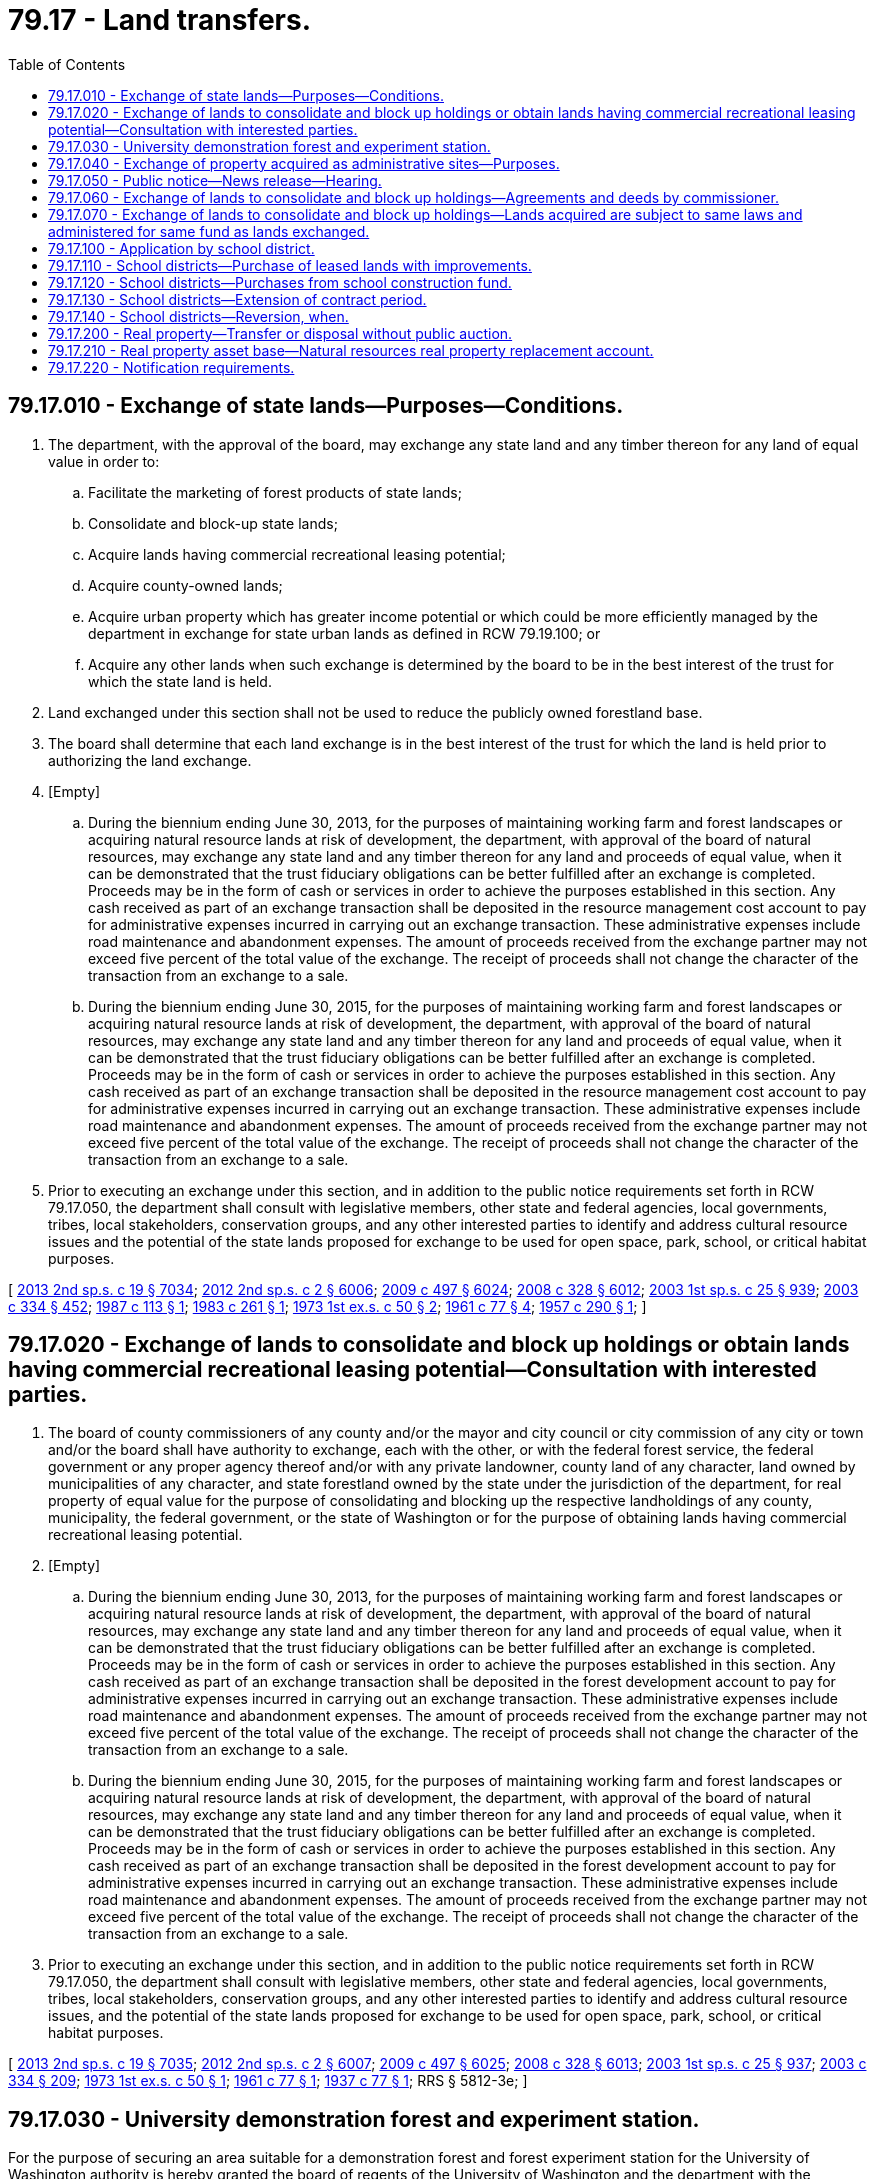 = 79.17 - Land transfers.
:toc:

== 79.17.010 - Exchange of state lands—Purposes—Conditions.
. The department, with the approval of the board, may exchange any state land and any timber thereon for any land of equal value in order to:

.. Facilitate the marketing of forest products of state lands;

.. Consolidate and block-up state lands;

.. Acquire lands having commercial recreational leasing potential;

.. Acquire county-owned lands;

.. Acquire urban property which has greater income potential or which could be more efficiently managed by the department in exchange for state urban lands as defined in RCW 79.19.100; or

.. Acquire any other lands when such exchange is determined by the board to be in the best interest of the trust for which the state land is held.

. Land exchanged under this section shall not be used to reduce the publicly owned forestland base.

. The board shall determine that each land exchange is in the best interest of the trust for which the land is held prior to authorizing the land exchange.

. [Empty]
.. During the biennium ending June 30, 2013, for the purposes of maintaining working farm and forest landscapes or acquiring natural resource lands at risk of development, the department, with approval of the board of natural resources, may exchange any state land and any timber thereon for any land and proceeds of equal value, when it can be demonstrated that the trust fiduciary obligations can be better fulfilled after an exchange is completed. Proceeds may be in the form of cash or services in order to achieve the purposes established in this section. Any cash received as part of an exchange transaction shall be deposited in the resource management cost account to pay for administrative expenses incurred in carrying out an exchange transaction. These administrative expenses include road maintenance and abandonment expenses. The amount of proceeds received from the exchange partner may not exceed five percent of the total value of the exchange. The receipt of proceeds shall not change the character of the transaction from an exchange to a sale.

.. During the biennium ending June 30, 2015, for the purposes of maintaining working farm and forest landscapes or acquiring natural resource lands at risk of development, the department, with approval of the board of natural resources, may exchange any state land and any timber thereon for any land and proceeds of equal value, when it can be demonstrated that the trust fiduciary obligations can be better fulfilled after an exchange is completed. Proceeds may be in the form of cash or services in order to achieve the purposes established in this section. Any cash received as part of an exchange transaction shall be deposited in the resource management cost account to pay for administrative expenses incurred in carrying out an exchange transaction. These administrative expenses include road maintenance and abandonment expenses. The amount of proceeds received from the exchange partner may not exceed five percent of the total value of the exchange. The receipt of proceeds shall not change the character of the transaction from an exchange to a sale.

. Prior to executing an exchange under this section, and in addition to the public notice requirements set forth in RCW 79.17.050, the department shall consult with legislative members, other state and federal agencies, local governments, tribes, local stakeholders, conservation groups, and any other interested parties to identify and address cultural resource issues and the potential of the state lands proposed for exchange to be used for open space, park, school, or critical habitat purposes.

[ http://lawfilesext.leg.wa.gov/biennium/2013-14/Pdf/Bills/Session%20Laws/Senate/5035-S.SL.pdf?cite=2013%202nd%20sp.s.%20c%2019%20§%207034[2013 2nd sp.s. c 19 § 7034]; http://lawfilesext.leg.wa.gov/biennium/2011-12/Pdf/Bills/Session%20Laws/Senate/6074.SL.pdf?cite=2012%202nd%20sp.s.%20c%202%20§%206006[2012 2nd sp.s. c 2 § 6006]; http://lawfilesext.leg.wa.gov/biennium/2009-10/Pdf/Bills/Session%20Laws/House/1216-S.SL.pdf?cite=2009%20c%20497%20§%206024[2009 c 497 § 6024]; http://lawfilesext.leg.wa.gov/biennium/2007-08/Pdf/Bills/Session%20Laws/House/2765-S.SL.pdf?cite=2008%20c%20328%20§%206012[2008 c 328 § 6012]; http://lawfilesext.leg.wa.gov/biennium/2003-04/Pdf/Bills/Session%20Laws/Senate/5404-S.SL.pdf?cite=2003%201st%20sp.s.%20c%2025%20§%20939[2003 1st sp.s. c 25 § 939]; http://lawfilesext.leg.wa.gov/biennium/2003-04/Pdf/Bills/Session%20Laws/House/1252.SL.pdf?cite=2003%20c%20334%20§%20452[2003 c 334 § 452]; http://leg.wa.gov/CodeReviser/documents/sessionlaw/1987c113.pdf?cite=1987%20c%20113%20§%201[1987 c 113 § 1]; http://leg.wa.gov/CodeReviser/documents/sessionlaw/1983c261.pdf?cite=1983%20c%20261%20§%201[1983 c 261 § 1]; http://leg.wa.gov/CodeReviser/documents/sessionlaw/1973ex1c50.pdf?cite=1973%201st%20ex.s.%20c%2050%20§%202[1973 1st ex.s. c 50 § 2]; http://leg.wa.gov/CodeReviser/documents/sessionlaw/1961c77.pdf?cite=1961%20c%2077%20§%204[1961 c 77 § 4]; http://leg.wa.gov/CodeReviser/documents/sessionlaw/1957c290.pdf?cite=1957%20c%20290%20§%201[1957 c 290 § 1]; ]

== 79.17.020 - Exchange of lands to consolidate and block up holdings or obtain lands having commercial recreational leasing potential—Consultation with interested parties.
. The board of county commissioners of any county and/or the mayor and city council or city commission of any city or town and/or the board shall have authority to exchange, each with the other, or with the federal forest service, the federal government or any proper agency thereof and/or with any private landowner, county land of any character, land owned by municipalities of any character, and state forestland owned by the state under the jurisdiction of the department, for real property of equal value for the purpose of consolidating and blocking up the respective landholdings of any county, municipality, the federal government, or the state of Washington or for the purpose of obtaining lands having commercial recreational leasing potential.

. [Empty]
.. During the biennium ending June 30, 2013, for the purposes of maintaining working farm and forest landscapes or acquiring natural resource lands at risk of development, the department, with approval of the board of natural resources, may exchange any state land and any timber thereon for any land and proceeds of equal value, when it can be demonstrated that the trust fiduciary obligations can be better fulfilled after an exchange is completed. Proceeds may be in the form of cash or services in order to achieve the purposes established in this section. Any cash received as part of an exchange transaction shall be deposited in the forest development account to pay for administrative expenses incurred in carrying out an exchange transaction. These administrative expenses include road maintenance and abandonment expenses. The amount of proceeds received from the exchange partner may not exceed five percent of the total value of the exchange. The receipt of proceeds shall not change the character of the transaction from an exchange to a sale.

.. During the biennium ending June 30, 2015, for the purposes of maintaining working farm and forest landscapes or acquiring natural resource lands at risk of development, the department, with approval of the board of natural resources, may exchange any state land and any timber thereon for any land and proceeds of equal value, when it can be demonstrated that the trust fiduciary obligations can be better fulfilled after an exchange is completed. Proceeds may be in the form of cash or services in order to achieve the purposes established in this section. Any cash received as part of an exchange transaction shall be deposited in the forest development account to pay for administrative expenses incurred in carrying out an exchange transaction. These administrative expenses include road maintenance and abandonment expenses. The amount of proceeds received from the exchange partner may not exceed five percent of the total value of the exchange. The receipt of proceeds shall not change the character of the transaction from an exchange to a sale.

. Prior to executing an exchange under this section, and in addition to the public notice requirements set forth in RCW 79.17.050, the department shall consult with legislative members, other state and federal agencies, local governments, tribes, local stakeholders, conservation groups, and any other interested parties to identify and address cultural resource issues, and the potential of the state lands proposed for exchange to be used for open space, park, school, or critical habitat purposes.

[ http://lawfilesext.leg.wa.gov/biennium/2013-14/Pdf/Bills/Session%20Laws/Senate/5035-S.SL.pdf?cite=2013%202nd%20sp.s.%20c%2019%20§%207035[2013 2nd sp.s. c 19 § 7035]; http://lawfilesext.leg.wa.gov/biennium/2011-12/Pdf/Bills/Session%20Laws/Senate/6074.SL.pdf?cite=2012%202nd%20sp.s.%20c%202%20§%206007[2012 2nd sp.s. c 2 § 6007]; http://lawfilesext.leg.wa.gov/biennium/2009-10/Pdf/Bills/Session%20Laws/House/1216-S.SL.pdf?cite=2009%20c%20497%20§%206025[2009 c 497 § 6025]; http://lawfilesext.leg.wa.gov/biennium/2007-08/Pdf/Bills/Session%20Laws/House/2765-S.SL.pdf?cite=2008%20c%20328%20§%206013[2008 c 328 § 6013]; http://lawfilesext.leg.wa.gov/biennium/2003-04/Pdf/Bills/Session%20Laws/Senate/5404-S.SL.pdf?cite=2003%201st%20sp.s.%20c%2025%20§%20937[2003 1st sp.s. c 25 § 937]; http://lawfilesext.leg.wa.gov/biennium/2003-04/Pdf/Bills/Session%20Laws/House/1252.SL.pdf?cite=2003%20c%20334%20§%20209[2003 c 334 § 209]; http://leg.wa.gov/CodeReviser/documents/sessionlaw/1973ex1c50.pdf?cite=1973%201st%20ex.s.%20c%2050%20§%201[1973 1st ex.s. c 50 § 1]; http://leg.wa.gov/CodeReviser/documents/sessionlaw/1961c77.pdf?cite=1961%20c%2077%20§%201[1961 c 77 § 1]; http://leg.wa.gov/CodeReviser/documents/sessionlaw/1937c77.pdf?cite=1937%20c%2077%20§%201[1937 c 77 § 1]; RRS § 5812-3e; ]

== 79.17.030 - University demonstration forest and experiment station.
For the purpose of securing an area suitable for a demonstration forest and forest experiment station for the University of Washington authority is hereby granted the board of regents of the University of Washington and the department with the approval of the board, acting with the advice and approval of the attorney general, to exchange all or any portion of the granted lands of the University of Washington assigned for the support of said university by section 9 of chapter 122 of the act of March 14, 1893, enacted by the legislature of Washington, being entitled, "An act providing for the location, construction and maintenance of the University of Washington, and making an appropriation therefor, and declaring an emergency," for all or any portion of such lands as may be acquired by the state under and by virtue of chapter 102, Laws of 1913, being: "An act relating to lands granted to the state for common schools and for educational, penal, reformatory, charitable, capitol buildings and other purposes providing for the completion of such grants and the relinquishment of certain granted lands; and making an appropriation," approved March 18, 1913, by exchange with the United States in the Pilchuck-Sultan-Wallace watersheds included within the present boundaries of the Snoqualmie national forest. The board of regents and department with the advice and approval required by this section are hereby authorized to execute such agreements, writings, or relinquishments as are necessary or proper for the purpose of carrying said exchange into effect and such agreements or other writings to be executed in duplicate, one to be filed with the department and one to be delivered to the board of regents. The exchange shall be made upon the basis of equal values to be determined by careful valuation of the areas to be exchanged.

[ http://lawfilesext.leg.wa.gov/biennium/2003-04/Pdf/Bills/Session%20Laws/House/1252.SL.pdf?cite=2003%20c%20334%20§%20446[2003 c 334 § 446]; http://leg.wa.gov/CodeReviser/documents/sessionlaw/1917c66.pdf?cite=1917%20c%2066%20§%201[1917 c 66 § 1]; RRS § 7848; ]

== 79.17.040 - Exchange of property acquired as administrative sites—Purposes.
The department may exchange surplus real property previously acquired by the department as administrative sites. The property may be exchanged for any public or private real property of equal value, to preserve archeological sites on trust lands, to acquire land to be held in natural preserves, to maintain habitats for endangered species, or to acquire or enhance sites to be dedicated for recreational purposes.

[ http://lawfilesext.leg.wa.gov/biennium/2003-04/Pdf/Bills/Session%20Laws/House/1252.SL.pdf?cite=2003%20c%20334%20§%20453[2003 c 334 § 453]; http://leg.wa.gov/CodeReviser/documents/sessionlaw/1979c24.pdf?cite=1979%20c%2024%20§%201[1979 c 24 § 1]; ]

== 79.17.050 - Public notice—News release—Hearing.
Before a proposed exchange is presented to the board involving an exchange of any lands under the administrative control of the department, the department shall hold a public hearing on the proposal in the county where the state-owned land or the greatest proportion thereof is located. Ten days but not more than twenty-five days prior to such hearing, the department shall publish a paid public notice of reasonable size in display advertising form, setting forth the date, time, and place of the hearing, at least once in one or more daily newspapers of general circulation in the county and at least once in one or more weekly newspapers circulated in the area where the state-owned land is located. A news release pertaining to the hearing shall be disseminated among printed and electronic media in the area where the state-owned land is located. The public notice and news release also shall identify lands involved in the proposed exchange and describe the purposes of the exchange and proposed use of the lands involved. A summary of the testimony presented at the hearings shall be prepared for the board's consideration when reviewing the department's exchange proposal. If there is a failure to substantially comply with the procedures set forth in this section, then the exchange agreement shall be subject to being declared invalid by a court. Any such suit must be brought within one year from the date of the exchange agreement.

[ http://lawfilesext.leg.wa.gov/biennium/2003-04/Pdf/Bills/Session%20Laws/House/1252.SL.pdf?cite=2003%20c%20334%20§%20445[2003 c 334 § 445]; http://leg.wa.gov/CodeReviser/documents/sessionlaw/1979c54.pdf?cite=1979%20c%2054%20§%201[1979 c 54 § 1]; http://leg.wa.gov/CodeReviser/documents/sessionlaw/1975ex1c107.pdf?cite=1975%201st%20ex.s.%20c%20107%20§%202[1975 1st ex.s. c 107 § 2]; ]

== 79.17.060 - Exchange of lands to consolidate and block up holdings—Agreements and deeds by commissioner.
The commissioner shall, with the advice and approval of the attorney general, execute such agreements, writings, or relinquishments and certify to the governor such deeds as are necessary or proper to complete an exchange.

[ http://lawfilesext.leg.wa.gov/biennium/2003-04/Pdf/Bills/Session%20Laws/House/1252.SL.pdf?cite=2003%20c%20334%20§%20210[2003 c 334 § 210]; http://leg.wa.gov/CodeReviser/documents/sessionlaw/1961c77.pdf?cite=1961%20c%2077%20§%202[1961 c 77 § 2]; http://leg.wa.gov/CodeReviser/documents/sessionlaw/1937c77.pdf?cite=1937%20c%2077%20§%202[1937 c 77 § 2]; RRS § 5812-3f; ]

== 79.17.070 - Exchange of lands to consolidate and block up holdings—Lands acquired are subject to same laws and administered for same fund as lands exchanged.
Lands acquired by the state of Washington as the result of any exchange shall be held and administered for the benefit of the same fund and subject to the same laws as were the lands exchanged therefor.

[ http://lawfilesext.leg.wa.gov/biennium/2003-04/Pdf/Bills/Session%20Laws/House/1252.SL.pdf?cite=2003%20c%20334%20§%20211[2003 c 334 § 211]; http://leg.wa.gov/CodeReviser/documents/sessionlaw/1961c77.pdf?cite=1961%20c%2077%20§%203[1961 c 77 § 3]; ]

== 79.17.100 - Application by school district.
Except as otherwise provided in RCW 79.17.110, upon the application of a school district or any institution of higher education for the purchase or lease of lands granted to the state by the United States, the department may offer such land for sale or lease to such school district or institution of higher education in such acreage as it may determine, consideration being given upon application of a school district to school site criteria established by the superintendent of public instruction. However, in the event the department thereafter proposes to offer such land for sale or lease at public auction, such school district or institution of higher education shall have a preference right for six months from notice of such proposal to purchase or lease such land at the appraised value determined by the board.

[ http://lawfilesext.leg.wa.gov/biennium/2005-06/Pdf/Bills/Session%20Laws/House/3098-S2.SL.pdf?cite=2006%20c%20263%20§%20333[2006 c 263 § 333]; http://lawfilesext.leg.wa.gov/biennium/2003-04/Pdf/Bills/Session%20Laws/House/1252.SL.pdf?cite=2003%20c%20334%20§%20322[2003 c 334 § 322]; ]

== 79.17.110 - School districts—Purchase of leased lands with improvements.
Notwithstanding the provisions of RCW 79.11.010 or any other provision of law, any school district or institution of higher education leasing land granted to the state by the United States and on which land such district or institution has placed improvements as defined in RCW 79.02.010 shall be afforded the opportunity by the department at any time to purchase such land, excepting land over which the department retains management responsibilities, for the purposes of schoolhouse construction and/or necessary supporting facilities or structures at the appraised value thereof less the value that any improvements thereon added to the value of the land itself at the time of the sale thereof.

[ http://lawfilesext.leg.wa.gov/biennium/2003-04/Pdf/Bills/Session%20Laws/House/1252.SL.pdf?cite=2003%20c%20334%20§%20437[2003 c 334 § 437]; http://leg.wa.gov/CodeReviser/documents/sessionlaw/1985c200.pdf?cite=1985%20c%20200%20§%201[1985 c 200 § 1]; http://leg.wa.gov/CodeReviser/documents/sessionlaw/1982ex1c31.pdf?cite=1982%201st%20ex.s.%20c%2031%20§%201[1982 1st ex.s. c 31 § 1]; http://leg.wa.gov/CodeReviser/documents/sessionlaw/1980c115.pdf?cite=1980%20c%20115%20§%208[1980 c 115 § 8]; http://leg.wa.gov/CodeReviser/documents/sessionlaw/1971ex1c200.pdf?cite=1971%20ex.s.%20c%20200%20§%202[1971 ex.s. c 200 § 2]; ]

== 79.17.120 - School districts—Purchases from school construction fund.
The purchases authorized under RCW 79.17.110 shall be classified as for the construction of common *A.525.200school [common school] plant facilities under RCW 28A.525.010 through 28A.525.200 and shall be payable out of the common school construction fund as otherwise provided for in RCW 28A.515.320 if the school district involved was under emergency school construction classification as established by the superintendent of public instruction at any time during the period of its lease of state lands.

[ http://lawfilesext.leg.wa.gov/biennium/2015-16/Pdf/Bills/Session%20Laws/House/1859.SL.pdf?cite=2015%201st%20sp.s.%20c%204%20§%2052[2015 1st sp.s. c 4 § 52]; http://lawfilesext.leg.wa.gov/biennium/2005-06/Pdf/Bills/Session%20Laws/House/3098-S2.SL.pdf?cite=2006%20c%20263%20§%20334[2006 c 263 § 334]; http://lawfilesext.leg.wa.gov/biennium/2003-04/Pdf/Bills/Session%20Laws/House/1252.SL.pdf?cite=2003%20c%20334%20§%20438[2003 c 334 § 438]; http://leg.wa.gov/CodeReviser/documents/sessionlaw/1990c33.pdf?cite=1990%20c%2033%20§%20596[1990 c 33 § 596]; http://leg.wa.gov/CodeReviser/documents/sessionlaw/1971ex1c200.pdf?cite=1971%20ex.s.%20c%20200%20§%203[1971 ex.s. c 200 § 3]; ]

== 79.17.130 - School districts—Extension of contract period.
In those cases where the purchases, as authorized by RCW 79.17.110 and 79.17.120, have been made on a ten year contract, the board, if it deems it in the best interest of the state, may extend the term of any such contract to not to exceed an additional ten years under such terms and conditions as the board may determine.

[ http://lawfilesext.leg.wa.gov/biennium/2003-04/Pdf/Bills/Session%20Laws/House/1252.SL.pdf?cite=2003%20c%20334%20§%20439[2003 c 334 § 439]; http://leg.wa.gov/CodeReviser/documents/sessionlaw/1971ex1c200.pdf?cite=1971%20ex.s.%20c%20200%20§%204[1971 ex.s. c 200 § 4]; ]

== 79.17.140 - School districts—Reversion, when.
Notwithstanding any other provisions of law, annually the board shall determine if lands purchased or leased by school districts or institutions of higher education under the provisions of RCW * 79.11.010 and 79.17.110 are being used for school sites. If such land has not been used for school sites for a period of seven years the title to such land shall revert to the original trust for which it was held.

[ http://lawfilesext.leg.wa.gov/biennium/2003-04/Pdf/Bills/Session%20Laws/House/1252.SL.pdf?cite=2003%20c%20334%20§%20440[2003 c 334 § 440]; http://leg.wa.gov/CodeReviser/documents/sessionlaw/1971ex1c200.pdf?cite=1971%20ex.s.%20c%20200%20§%205[1971 ex.s. c 200 § 5]; ]

== 79.17.200 - Real property—Transfer or disposal without public auction.
. For the purposes of this section, "public agency" means any agency, political subdivision, or unit of local government of this state including, but not limited to, municipal corporations, quasi-municipal corporations, special purpose districts, and local service districts; any agency of the state government; any agency of the United States; and any Indian tribe recognized as such by the federal government.

. With the approval of the board of natural resources, the department of natural resources may directly transfer or dispose of real property, without public auction, in the following circumstances:

.. Transfers in lieu of condemnations;

.. Transfers to public agencies; and

.. Transfers to resolve trespass and property ownership disputes.

. Real property to be transferred or disposed of under this section shall be transferred or disposed of only after appraisal and for at least fair market value, and only if such transaction is in the best interest of the state or affected trust.

[ http://lawfilesext.leg.wa.gov/biennium/1991-92/Pdf/Bills/Session%20Laws/Senate/6161.SL.pdf?cite=1992%20c%20167%20§%202[1992 c 167 § 2]; ]

== 79.17.210 - Real property asset base—Natural resources real property replacement account.
. The legislature finds that the department has a need to maintain the real property asset base it manages and needs an accounting mechanism to complete transactions without reducing the real property asset base.

. The natural resources real property replacement account is created in the state treasury. This account shall consist of funds transferred or paid for the disposal or transfer of real property by the department under RCW 79.17.200 and the transfer of state lands or state forestlands into community forest trust lands under RCW 79.155.040. The funds in this account shall be used solely for the acquisition of replacement real property and may be spent only when, and as, authorized by legislative appropriation. During the 2013-2015 fiscal biennium, funds in the account may also be appropriated for the land purchase in section 3245, chapter 19, Laws of 2013 2nd sp. sess. under the provisions of section 3245, chapter 19, Laws of 2013 2nd sp. sess. and chapter 11, Laws of 2013 2nd sp. sess. During the 2017-2019 fiscal biennium, moneys in the account may also be appropriated for developing and constructing the pipeline in section 3061, chapter 298, Laws of 2018 under the provisions of section 7004, chapter 298, Laws of 2018.

[ http://lawfilesext.leg.wa.gov/biennium/2017-18/Pdf/Bills/Session%20Laws/Senate/6095-S.SL.pdf?cite=2018%20c%20298%20§%207005[2018 c 298 § 7005]; http://lawfilesext.leg.wa.gov/biennium/2013-14/Pdf/Bills/Session%20Laws/Senate/5035-S.SL.pdf?cite=2013%202nd%20sp.s.%20c%2019%20§%207041[2013 2nd sp.s. c 19 § 7041]; http://lawfilesext.leg.wa.gov/biennium/2011-12/Pdf/Bills/Session%20Laws/House/1421-S.SL.pdf?cite=2011%20c%20216%20§%2013[2011 c 216 § 13]; http://lawfilesext.leg.wa.gov/biennium/2003-04/Pdf/Bills/Session%20Laws/House/1252.SL.pdf?cite=2003%20c%20334%20§%20118[2003 c 334 § 118]; http://lawfilesext.leg.wa.gov/biennium/1991-92/Pdf/Bills/Session%20Laws/Senate/6161.SL.pdf?cite=1992%20c%20167%20§%201[1992 c 167 § 1]; ]

== 79.17.220 - Notification requirements.
Actions under this chapter are subject to the notification requirements of RCW 43.17.400.

[ http://lawfilesext.leg.wa.gov/biennium/2007-08/Pdf/Bills/Session%20Laws/House/1940.SL.pdf?cite=2007%20c%2062%20§%204[2007 c 62 § 4]; ]

